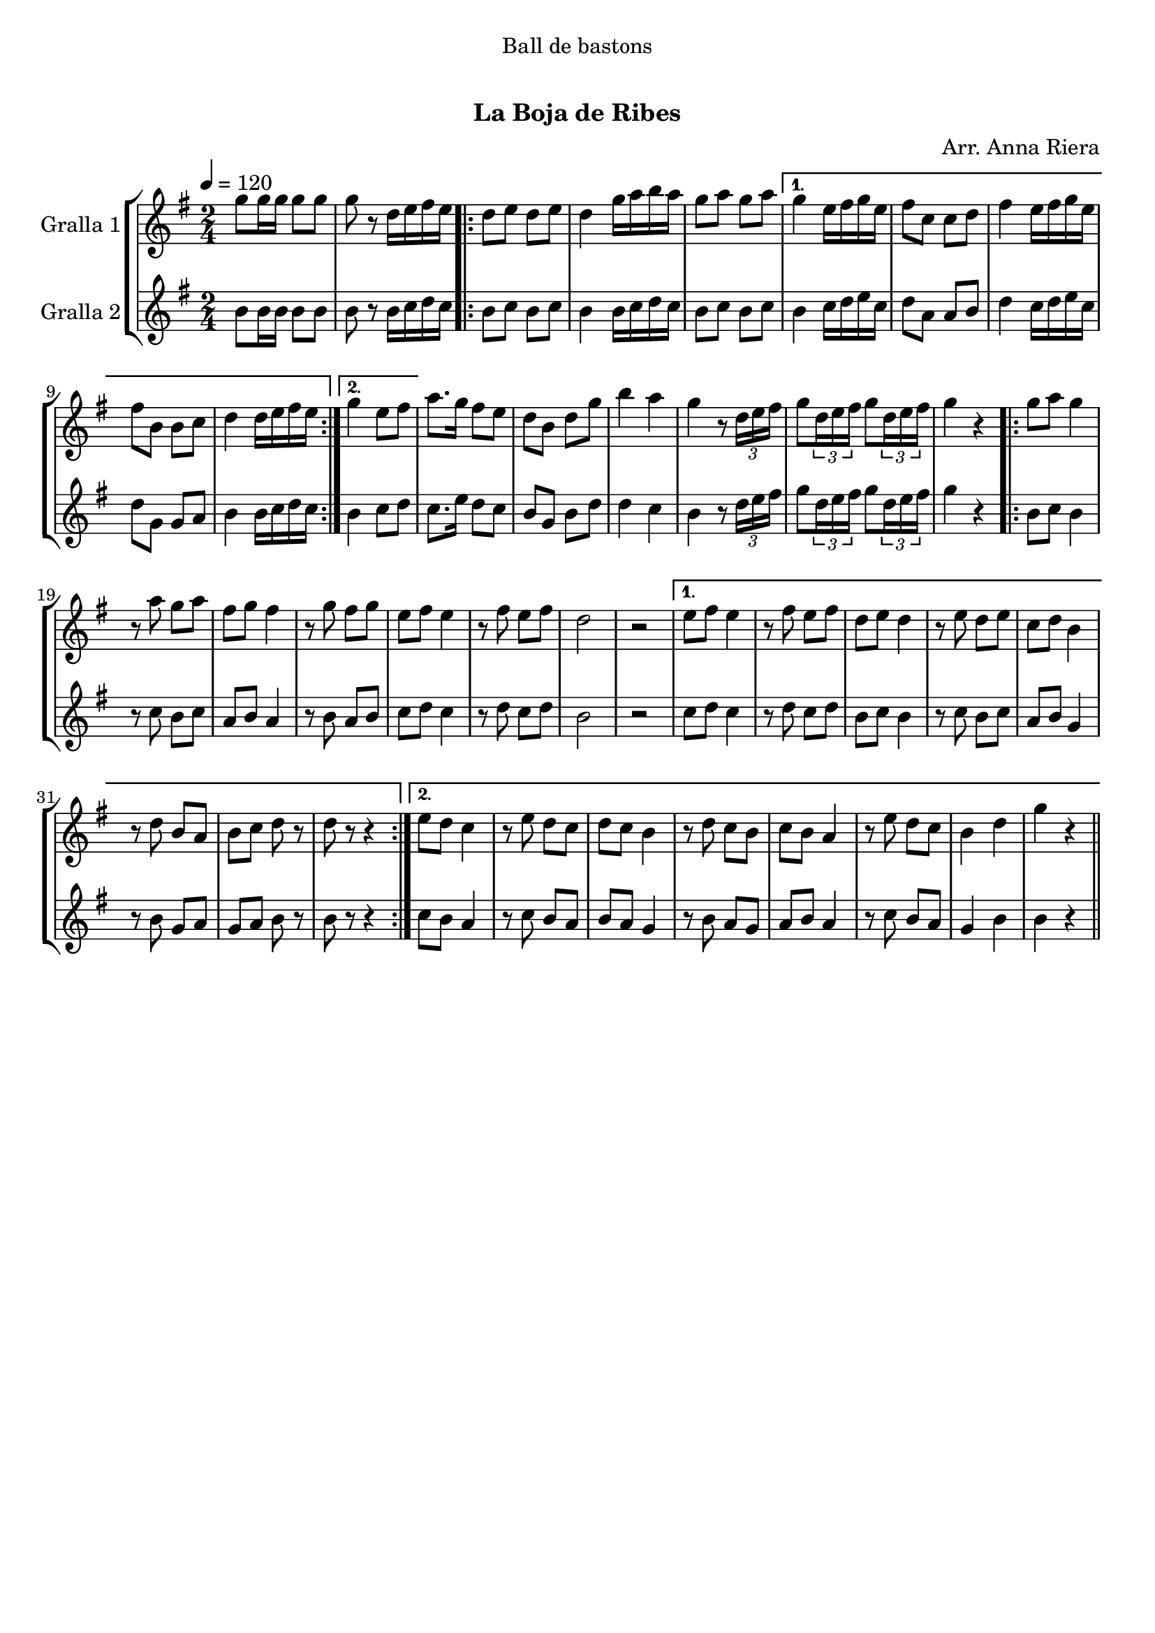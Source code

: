 \version "2.16.0"

\header {
  dedication="Ball de bastons"
  title="   "
  subtitle="La Boja de Ribes"
  subsubtitle=""
  poet=""
  meter=""
  piece=""
  composer="Arr. Anna Riera"
  arranger=""
  opus=""
  instrument=""
  copyright="     "
  tagline="  "
}

liniaroAa =
\relative g''
{
  \tempo 4=120
  \clef treble
  \key g \major
  \time 2/4
  g8 g16 g g8 g  |
  g8 r d16 e fis e  |
  \repeat volta 2 { d8 e d e  |
  d4 g16 a b a  |
  %05
  g8 a g a }
  \alternative { { g4 e16 fis g e  |
  fis8 c c d  |
  fis4 e16 fis g e  |
  fis8 b, b c  |
  %10
  d4 d16 e fis e }
  { g4 e8 fis } }
  a8. g16 fis8 e  |
  d8 b d g  |
  b4 a  |
  %15
  g4 r8 \times 2/3 { d16 e fis }  |
  g8 \times 2/3 { d16 e fis } g8 \times 2/3 { d16 e fis }  |
  g4 r  |
  \repeat volta 2 { g8 a g4  |
  r8 a g a  |
  %20
  fis8 g fis4  |
  r8 g fis g  |
  e8 fis e4  |
  r8 fis e fis  |
  d2  |
  %25
  r2 }
  \alternative { { e8 fis e4  |
  r8 fis e fis  |
  d8 e d4  |
  r8 e d e  |
  %30
  c8 d b4  |
  r8 d b a  |
  b8 c d r  |
  d8 r r4 }
  { e8 d c4  |
  %35
  r8 e d c  |
  d8 c b4  |
  r8 d c b  |
  c8 b a4  |
  r8 e' d c  |
  %40
  b4 d  |
  g4 r } } \bar "||"
}

liniaroAb =
\relative b'
{
  \tempo 4=120
  \clef treble
  \key g \major
  \time 2/4
  b8 b16 b b8 b  |
  b8 r b16 c d c  |
  \repeat volta 2 { b8 c b c  |
  b4 b16 c d c  |
  %05
  b8 c b c }
  \alternative { { b4 c16 d e c  |
  d8 a a b  |
  d4 c16 d e c  |
  d8 g, g a  |
  %10
  b4 b16 c d c }
  { b4 c8 d } }
  c8. e16 d8 c  |
  b8 g b d  |
  d4 c  |
  %15
  b4 r8 \times 2/3 { d16 e fis }  |
  g8 \times 2/3 { d16 e fis } g8 \times 2/3 { d16 e fis }  |
  g4 r  |
  \repeat volta 2 { b,8 c b4  |
  r8 c b c  |
  %20
  a8 b a4  |
  r8 b a b  |
  c8 d c4  |
  r8 d c d  |
  b2  |
  %25
  r2 }
  \alternative { { c8 d c4  |
  r8 d c d  |
  b8 c b4  |
  r8 c b c  |
  %30
  a8 b g4  |
  r8 b g a  |
  g8 a b r  |
  b8 r r4 }
  { c8 b a4  |
  %35
  r8 c b a  |
  b8 a g4  |
  r8 b a g  |
  a8 b a4  |
  r8 c b a  |
  %40
  g4 b  |
  b4 r } } \bar "||"
}

\book {

\paper {
  print-page-number = false
}

\bookpart {
  \score {
    \new StaffGroup {
      \override Score.RehearsalMark #'self-alignment-X = #LEFT
      <<
        \new Staff \with {instrumentName = #"Gralla 1" } \liniaroAa
        \new Staff \with {instrumentName = #"Gralla 2" } \liniaroAb
      >>
    }
    \layout {}
  }\score { \unfoldRepeats
    \new StaffGroup {
      \override Score.RehearsalMark #'self-alignment-X = #LEFT
      <<
        \new Staff \with {instrumentName = #"Gralla 1" } \liniaroAa
        \new Staff \with {instrumentName = #"Gralla 2" } \liniaroAb
      >>
    }
    \midi {}
  }
}

\bookpart {
  \header {}
  \score {
    \new StaffGroup {
      \override Score.RehearsalMark #'self-alignment-X = #LEFT
      <<
        \new Staff \with {instrumentName = #"Gralla 1" } \liniaroAa
      >>
    }
    \layout {}
  }\score { \unfoldRepeats
    \new StaffGroup {
      \override Score.RehearsalMark #'self-alignment-X = #LEFT
      <<
        \new Staff \with {instrumentName = #"Gralla 1" } \liniaroAa
      >>
    }
    \midi {}
  }
}

\bookpart {
  \header {}
  \score {
    \new StaffGroup {
      \override Score.RehearsalMark #'self-alignment-X = #LEFT
      <<
        \new Staff \with {instrumentName = #"Gralla 2" } \liniaroAb
      >>
    }
    \layout {}
  }\score { \unfoldRepeats
    \new StaffGroup {
      \override Score.RehearsalMark #'self-alignment-X = #LEFT
      <<
        \new Staff \with {instrumentName = #"Gralla 2" } \liniaroAb
      >>
    }
    \midi {}
  }
}

}

\book {

\paper {
  print-page-number = false
  #(set-paper-size "a6landscape")
  #(layout-set-staff-size 14)
}

\bookpart {
  \header {}
  \score {
    \new StaffGroup {
      \override Score.RehearsalMark #'self-alignment-X = #LEFT
      <<
        \new Staff \with {instrumentName = #"Gralla 1" } \liniaroAa
      >>
    }
    \layout {}
  }
}

\bookpart {
  \header {}
  \score {
    \new StaffGroup {
      \override Score.RehearsalMark #'self-alignment-X = #LEFT
      <<
        \new Staff \with {instrumentName = #"Gralla 2" } \liniaroAb
      >>
    }
    \layout {}
  }
}

}

